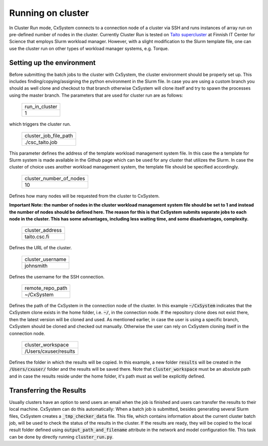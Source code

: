 Running on cluster
==================

In Cluster Run mode, CxSystem connects to a connection node of a cluster via SSH and runs instances of array run 
on pre-defined number of nodes in the cluster. Currently Cluster Run is tested on `Taito supercluster
<https://research.csc.fi/taito-supercluster>`_ at Finnish IT Center for Science that employs Slurm workload manager.  
However, with a slight modification to the Slurm template file, one can use the cluster run on other types of workload 
manager systems, e.g. Torque.

Setting up the environment
...........................

Before submitting the batch jobs to the cluster with CxSystem, the cluster environment should be properly set up. 
This includes finding/copying/assigning the python environment in the Slurm file. In case you are using 
a custom branch you should as well clone and checkout to that branch otherwise CxSystem will clone itself and try to 
spawn the processes using the master branch. The parameters that are used for cluster run are as follows:


 .. csv-table::

   run_in_cluster
   1

which triggers the cluster run.

 .. csv-table::

   cluster_job_file_path
   ./csc_taito.job

This parameter defines the address of the template workload management system file. In this case the a template 
for Slurm system is made available in the Github page which can be used for any cluster that utilizes the Slurm. 
In case the cluster of choice uses another workload management system, the template file should be specified accordingly.


 .. csv-table::

   cluster_number_of_nodes
   10

Defines how many nodes will be requested from the cluster to CxSystem.

**Important Note: the number of nodes in the cluster workload management system file should be set to 1 
and instead the number of nodes should be defined here. The reason for this is that CxSystem submits 
separate jobs to each node in the cluster. This has some advantages, including less waiting time, and some disadvantages, complexity.**

 .. csv-table::

   cluster_address
   taito.csc.fi

Defines the URL of the cluster.

 .. csv-table::

   cluster_username
   johnsmith

Defines the username for the SSH connection.

 .. csv-table::

   remote_repo_path
   ~/CxSystem

Defines the path of the CxSystem in the connection node of the cluster. In this example :code:`~/CxSystem` indicates that the CxSystem 
clone exists in the home folder, i.e. :code:`~/`, in the connection node. If the repository clone does not exist there, then the latest 
version will be cloned and used. As mentioned earlier, in case the user is using a specific branch, CxSystem should be cloned and checked 
out manually. Otherwise the user can rely on CxSystem cloning itself in the connection node.

  .. csv-table::

   cluster_workspace
   /Users/cxuser/results

Defines the folder in which the results will be copied. In this example, a new folder :code:`results` will be created in 
the :code:`/Users/cxuser/` folder and the results will be saved there. Note that :code:`cluster_workspace` must be an absolute 
path and in case the results reside under the home folder, it's path must as well be explicitly defined.

Transferring the Results
.........................

Usually clusters have an option to send users an email when the job is finished and users can transfer the results to their local machine. 
CxSystem can do this automatically: When a batch job is submitted, besides generating several Slurm files, CxSystem creates a :code:`_tmp_checker_data` 
file. This file, which contains information about the current cluster batch job, will be used to check the status of the results in the cluster. 
If the results are ready, they will be copied to the local result folder defined using :code:`output_path_and_filename` attribute in the 
network and model configuration file. This task can be done by directly running :code:`cluster_run.py`.
